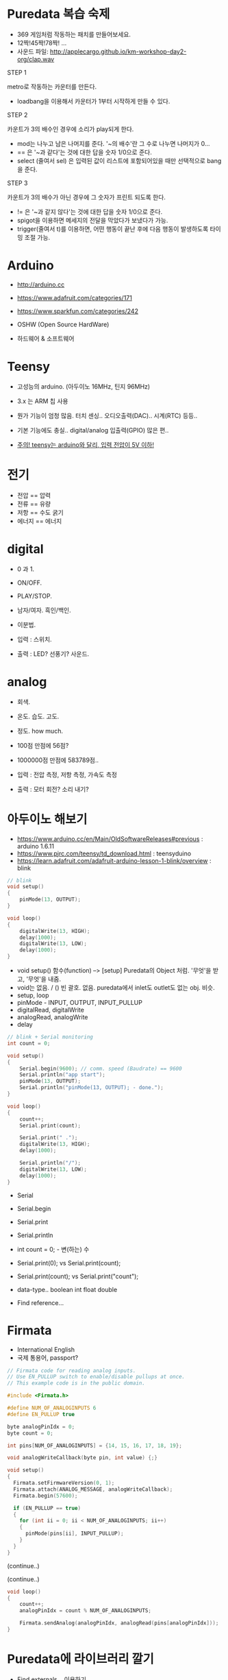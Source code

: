 #+REVEAL_ROOT: http://cdn.jsdelivr.net/reveal.js/3.0.0/
#+REVEAL_MARGIN: 0.1
#+REVEAL_MIN_SCALE: 0.5
#+REVEAL_MAX_SCALE: 2.5
#+REVEAL_TRANS: none
#+REVEAL_THEME: night
#+OPTIONS: ^:nil

* Puredata 복습 숙제

  - 369 게임처럼 작동하는 패치를 만들어보세요.
  - 12짝!45짝!78짝! ...
  - 사운드 파일: [[http://applecargo.github.io/km-workshop-day2-org/clap.wav]]

  #+REVEAL: split
  STEP 1

  metro로 작동하는 카운터를 만든다.

  #+ATTR_REVEAL: :frag (appear)
  - loadbang을 이용해서 카운터가 1부터 시작하게 만들 수 있다.

  #+REVEAL: split
  STEP 2

  카운트가 3의 배수인 경우에 소리가 play되게 한다.

  #+ATTR_REVEAL: :frag (appear)
  - mod는 나누고 남은 나머지를 준다. '~의 배수'란 그 수로 나누면 나머지가 0...
  - == 은 '~과 같다'는 것에 대한 답을 숫자 1/0으로 준다.
  - select (줄여서 sel) 은 입력된 값이 리스트에 포함되어있을 때만 선택적으로 bang을 준다.

  #+REVEAL: split
  STEP 3

  카운트가 3의 배수가 아닌 경우에 그 숫자가 프린트 되도록 한다.

  #+ATTR_REVEAL: :frag (appear)
  - != 은 '~과 같지 않다'는 것에 대한 답을 숫자 1/0으로 준다.
  - spigot을 이용하면 메세지의 전달을 막았다가 보냈다가 가능.
  - trigger(줄여서 t)를 이용하면, 어떤 행동이 끝난 후에 다음 행동이 발생하도록 타이밍 조절 가능.

* Arduino

  - [[http://arduino.cc]]
  - [[https://www.adafruit.com/categories/171]]
  - [[https://www.sparkfun.com/categories/242]]

  - OSHW (Open Source HardWare)
  - 하드웨어 & 소프트웨어

* Teensy

  - 고성능의 arduino. (아두이노 16MHz, 틴지 96MHz)
  - 3.x 는 ARM 칩 사용
  - 뭔가 기능이 엄청 많음. 터치 센싱.. 오디오출력(DAC).. 시계(RTC) 등등..
  - 기본 기능에도 충실.. digital/analog 입출력(GPIO) 많은 편..

  - _주의! teensy는 arduino와 달리, 입력 전압이 5V 이하!_

* 전기

  - 전압 == 압력
  - 전류 == 유량
  - 저항 == 수도 굵기
  - 에너지 == 에너지

* digital

  #+ATTR_REVEAL: :frag (appear)
  - 0 과 1.
  - ON/OFF.
  - PLAY/STOP.
  - 남자/여자. 흑인/백인.
  - 이분법.

  - 입력 : 스위치.
  - 출력 : LED? 선풍기? 사운드.

* analog

  #+ATTR_REVEAL: :frag (appear)
  - 회색.
  - 온도. 습도. 고도.
  - 정도. how much.

  - 100점 만점에 56점?
  - 1000000점 만점에 583789점..

  - 입력 : 전압 측정, 저항 측정, 가속도 측정
  - 출력 : 모터 회전? 소리 내기?

* 아두이노 해보기

  - [[https://www.arduino.cc/en/Main/OldSoftwareReleases#previous]] : arduino 1.6.11
  - [[https://www.pjrc.com/teensy/td_download.html]] : teensyduino
  - [[https://learn.adafruit.com/adafruit-arduino-lesson-1-blink/overview]] : blink

  #+REVEAL: split

  #+BEGIN_SRC cpp
// blink
void setup()
{
    pinMode(13, OUTPUT);
}

void loop()
{
    digitalWrite(13, HIGH);
    delay(1000);
    digitalWrite(13, LOW);
    delay(1000);
}
  #+END_SRC

  #+REVEAL: split

  - void setup() 함수(function) --> [setup] Puredata의 Object 처럼. '무엇'을 받고, '무엇'을 내줌.
  - void는 없음. / () 빈 괄호. 없음. puredata에서 inlet도 outlet도 없는 obj. 비슷.
  - setup, loop
  - pinMode - INPUT, OUTPUT, INPUT_PULLUP
  - digitalRead, digitalWrite
  - analogRead, analogWrite
  - delay
    
  #+REVEAL: split

  #+BEGIN_SRC cpp
// blink + Serial monitoring
int count = 0;

void setup()
{
    Serial.begin(9600); // comm. speed (Baudrate) == 9600
    Serial.println("app start");
    pinMode(13, OUTPUT);
    Serial.println("pinMode(13, OUTPUT); - done.");
}

void loop()
{
    count++;
    Serial.print(count);

    Serial.print(" .");
    digitalWrite(13, HIGH);
    delay(1000);

    Serial.println("/");
    digitalWrite(13, LOW);
    delay(1000);
}
  #+END_SRC
  
  #+REVEAL: split
  - Serial
  - Serial.begin
  - Serial.print
  - Serial.println

  - int count = 0; - 변(하는) 수
  - Serial.print(0); vs Serial.print(count);
  - Serial.print(count); vs Serial.print("count");
  - data-type.. boolean int float double
  - Find reference...

* Firmata

  - International English
  - 국제 통용어, passport?

  #+REVEAL: split

  #+BEGIN_SRC cpp
// Firmata code for reading analog inputs.
// Use EN_PULLUP switch to enable/disable pullups at once.
// This example code is in the public domain.

#include <Firmata.h>

#define NUM_OF_ANALOGINPUTS 6
#define EN_PULLUP true

byte analogPinIdx = 0;
byte count = 0;

int pins[NUM_OF_ANALOGINPUTS] = {14, 15, 16, 17, 18, 19};

void analogWriteCallback(byte pin, int value) {;}

void setup()
{
  Firmata.setFirmwareVersion(0, 1);
  Firmata.attach(ANALOG_MESSAGE, analogWriteCallback);
  Firmata.begin(57600);

  if (EN_PULLUP == true)
  {
    for (int ii = 0; ii < NUM_OF_ANALOGINPUTS; ii++)
    {
      pinMode(pins[ii], INPUT_PULLUP);
    }
  }
}
  #+END_SRC
  (continue..)
  #+REVEAL: split
  (continue..)
  #+BEGIN_SRC cpp
void loop()
{
    count++;
    analogPinIdx = count % NUM_OF_ANALOGINPUTS;

    Firmata.sendAnalog(analogPinIdx, analogRead(pins[analogPinIdx]));
}
  #+END_SRC

* Puredata에 라이브러리 깔기

  - Find externals... 이용하기
  - OSX ==> darwin, WIN ==> windows
  - externals 폴더 만들고 (뒤섞이지 않게) 그 안에 설치.
  - 일반적으로 많이 쓰이는 것들.. zexy cyclone ggee creb
  - PATH 설정.
  - 3가지 종류의 라이브러리.
    - patch (no binary)
    - individual library - cyclone
    - bundled library - zexy creb
  - bundled library loading.. zexy creb pdstring

* Puredata에서 아두이노 연결하기 (Firmata)

  [[https://github.com/reduzent/pduino.git]]
  - 의존 라이브러리 : comport, pdstring
  - bundled library loading.. pdstring

  - arduino
  - devices, open, devicename, close
  - route analog
  - route 0
  - arduino-gui

* 납땜하기

  - [[https://learn.adafruit.com/adafruit-guide-excellent-soldering/tools]]

  - 시간차 공격. 인두먼저. 납은 조금 있다가...
  - 적당한 시간동안 가열. count 3! 얼음.... 땡!

* scope.pd

  - libraries 폴더
  - [[http://applecargo.github.io/km-workshop-day2-org/scope.pd]]
  - 그래프(graph!)
  - scope mary, scope doohoyi, scope whatever...

* END / play-time.

  - 숙제는 forum에 업로드.
  - solution은 다음주 중으로...?
  - 고맙습니다.
